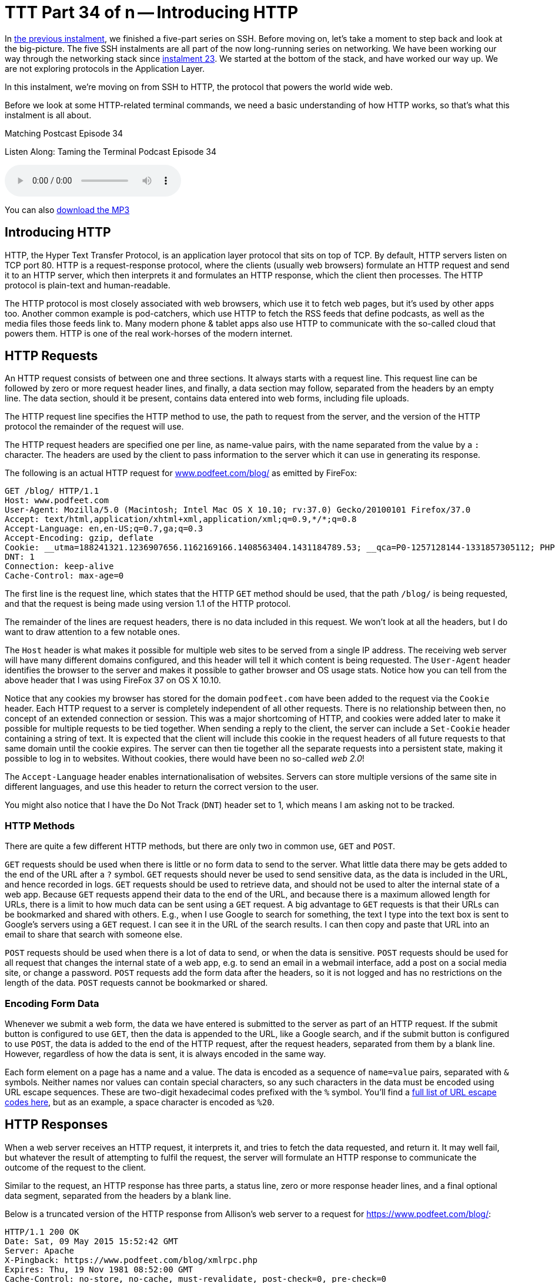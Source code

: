 [[ttt34]]
= TTT Part 34 of n -- Introducing HTTP

In <<ttt33,the previous instalment>>, we finished a five-part series on SSH.
Before moving on, let's take a moment to step back and look at the big-picture.
The five SSH instalments are all part of the now long-running series on networking.
We have been working our way through the networking stack since <<ttt23,instalment 23>>.
We started at the bottom of the stack, and have worked our way up.
We are not exploring protocols in the Application Layer.

In this instalment, we're moving on from SSH to HTTP, the protocol that powers the world wide web.

Before we look at some HTTP-related terminal commands, we need a basic understanding of how HTTP works, so that's what this instalment is all about.

.Matching Postcast Episode 34
****

Listen Along: Taming the Terminal Podcast Episode 34

ifndef::backend-pdf[]
+++<audio controls='1' src="https://media.blubrry.com/tamingtheterminal/archive.org/download/TTT34IntroducingHTTP/TTT_34_Introducing_HTTP.mp3">+++Your browser does not support HTML 5 audio 🙁+++</audio>+++
endif::[]

You can
ifndef::backend-pdf[]
also
endif::[]
https://media.blubrry.com/tamingtheterminal/archive.org/download/TTT34IntroducingHTTP/TTT_34_Introducing_HTTP.mp3?autoplay=0&loop=0&controls=1[download the MP3]

****

== Introducing HTTP

HTTP, the Hyper Text Transfer Protocol, is an application layer protocol that sits on top of TCP.
By default, HTTP servers listen on TCP port 80.
HTTP is a request-response protocol, where the clients (usually web browsers) formulate an HTTP request and send it to an HTTP server, which then interprets it and formulates an HTTP response, which the client then processes.
The HTTP protocol is plain-text and human-readable.

The HTTP protocol is most closely associated with web browsers, which use it to fetch web pages, but it's used by other apps too.
Another common example is pod-catchers, which use HTTP to fetch the RSS feeds that define podcasts, as well as the media files those feeds link to.
Many modern phone & tablet apps also use HTTP to communicate with the so-called cloud that powers them.
HTTP is one of the real work-horses of the modern internet.

== HTTP Requests

An HTTP request consists of between one and three sections.
It always starts with a request line.
This request line can be followed by zero or more request header lines, and finally, a data section may follow, separated from the headers by an empty line.
The data section, should it be present, contains data entered into web forms, including file uploads.

The HTTP request line specifies the HTTP method to use, the path to request from the server, and the version of the HTTP protocol the remainder of the request will use.

The HTTP request headers are specified one per line, as name-value pairs, with the name separated from the value by a `:` character.
The headers are used by the client to pass information to the server which it can use in generating its response.

The following is an actual HTTP request for https://www.podfeet.com/blog/[www.podfeet.com/blog/] as emitted by FireFox:

[source,shell]
----
GET /blog/ HTTP/1.1
Host: www.podfeet.com
User-Agent: Mozilla/5.0 (Macintosh; Intel Mac OS X 10.10; rv:37.0) Gecko/20100101 Firefox/37.0
Accept: text/html,application/xhtml+xml,application/xml;q=0.9,*/*;q=0.8
Accept-Language: en,en-US;q=0.7,ga;q=0.3
Accept-Encoding: gzip, deflate
Cookie: __utma=188241321.1236907656.1162169166.1408563404.1431184789.53; __qca=P0-1257128144-1331857305112; PHPSESSID=n7uq31arql1uao8g3rahchu743; __utmb=188241321.2.10.1431184789; __utmc=188241321; __utmz=188241321.1431184789.53.1.utmcsr=(direct)|utmccn=(direct)|utmcmd=(none); __utmt=1
DNT: 1
Connection: keep-alive
Cache-Control: max-age=0
----

The first line is the request line, which states that the HTTP `GET` method should be used, that the path `/blog/` is being requested, and that the request is being made using version 1.1 of the HTTP protocol.

The remainder of the lines are request headers, there is no data included in this request.
We won't look at all the headers, but I do want to draw attention to a few notable ones.

The `Host` header is what makes it possible for multiple web sites to be served from a single IP address.
The receiving web server will have many different domains configured, and this header will tell it which content is being requested.
The `User-Agent` header identifies the browser to the server and makes it possible to gather browser and OS usage stats.
Notice how you can tell from the above header that I was using FireFox 37 on OS X 10.10.

Notice that any cookies my browser has stored for the domain `podfeet.com` have been added to the request via the `Cookie` header.
Each HTTP request to a server is completely independent of all other requests.
There is no relationship between then, no concept of an extended connection or session.
This was a major shortcoming of HTTP, and cookies were added later to make it possible for multiple requests to be tied together.
When sending a reply to the client, the server can include a `Set-Cookie` header containing a string of text.
It is expected that the client will include this cookie in the request headers of all future requests to that same domain until the cookie expires.
The server can then tie together all the separate requests into a persistent state, making it possible to log in to websites.
Without cookies, there would have been no so-called _web 2.0_!

The `Accept-Language` header enables internationalisation of websites.
Servers can store multiple versions of the same site in different languages, and use this header to return the correct version to the user.

You might also notice that I have the Do Not Track (`DNT`) header set to 1, which means I am asking not to be tracked.

=== HTTP Methods

There are quite a few different HTTP methods, but there are only two in common use, `GET` and `POST`.

`GET` requests should be used when there is little or no form data to send to the server.
What little data there may be gets added to the end of the URL after a `?` symbol.
`GET` requests should never be used to send sensitive data, as the data is included in the URL, and hence recorded in logs.
`GET` requests should be used to retrieve data, and should not be used to alter the internal state of a web app.
Because `GET` requests append their data to the end of the URL, and because there is a maximum allowed length for URLs, there is a limit to how much data can be sent using a `GET` request.
A big advantage to `GET` requests is that their URLs can be bookmarked and shared with others.
E.g., when I use Google to search for something, the text I type into the text box is sent to Google's servers using a `GET` request.
I can see it in the URL of the search results.
I can then copy and paste that URL into an email to share that search with someone else.

`POST` requests should be used when there is a lot of data to send, or when the data is sensitive.
`POST` requests should be used for all request that changes the internal state of a web app, e.g.
to send an email in a webmail interface, add a post on a social media site, or change a password.
`POST` requests add the form data after the headers, so it is not logged and has no restrictions on the length of the data.
`POST` requests cannot be bookmarked or shared.

=== Encoding Form Data

Whenever we submit a web form, the data we have entered is submitted to the server as part of an HTTP request.
If the submit button is configured to use `GET`, then the data is appended to the URL, like a Google search, and if the submit button is configured to use `POST`, the data is added to the end of the HTTP request, after the request headers, separated from them by a blank line.
However, regardless of how the data is sent, it is always encoded in the same way.

Each form element on a page has a name and a value.
The data is encoded as a sequence of `name=value` pairs, separated with `&` symbols.
Neither names nor values can contain special characters, so any such characters in the data must be encoded using URL escape sequences.
These are two-digit hexadecimal codes prefixed with the `%` symbol.
You'll find a https://www.w3schools.com/tags/ref_urlencode.asp[full list of URL escape codes here], but as an example, a space character is encoded as `%20`.

== HTTP Responses

When a web server receives an HTTP request, it interprets it, and tries to fetch the data requested, and return it.
It may well fail, but whatever the result of attempting to fulfil the request, the server will formulate an HTTP response to communicate the outcome of the request to the client.

Similar to the request, an HTTP response has three parts, a status line, zero or more response header lines, and a final optional data segment, separated from the headers by a blank line.

Below is a truncated version of the HTTP response from Allison's web server to a request for https://www.podfeet.com/blog/:

[source,shell]
----
HTTP/1.1 200 OK
Date: Sat, 09 May 2015 15:52:42 GMT
Server: Apache
X-Pingback: https://www.podfeet.com/blog/xmlrpc.php
Expires: Thu, 19 Nov 1981 08:52:00 GMT
Cache-Control: no-store, no-cache, must-revalidate, post-check=0, pre-check=0
Pragma: no-cache
Set-Cookie: PHPSESSID=eand2g7q77privgcpvi6m7i7g2; path=/
Vary: Accept-Encoding
Transfer-Encoding: chunked
Content-Type: text/html; charset=UTF-8

<!DOCTYPE html PUBLIC '-//W3C//DTD XHTML 1.0 Transitional//EN' 'https://www.w3.org/TR/xhtml1/DTD/xhtml1-transitional.dtd'>
<html xmlns='http//www.w3.org/1999/xhtml' lang='en-US'>
<head>
<meta http-equiv='Content-Type' content='text/html; charset=UTF-8' />
	<title>NosillaCast</title>
...
----

The first line of the response gives the HTTP version, and most importantly, the HTTP response code.
This tells the client what kind of response it is receiving.
You could receive a successful response, a response instructing the client to re-issue its request to a different URL (i.e.
a redirect), a request for authentication (a username and password popup), or an error message.

After the HTTP response line comes a list of HTTP header lines, again, we won't go into them all, but I do want to draw your attention to a few important ones.
Firstly, the `Server` header makes it possible to gather statistics on the web servers in use on the internet -- notice that Allison's site is powered by an Apache webserver.
The single most important response header is `Content-Type`, which tells the client what type of data it will receive after the blank line, and optionally, how it's encoded.
In this case, the data section contains HTML markup encoded using UTF-8.
Also notice that the server is requesting the client set a new cookie using the `Set-Cookie` header and that the `Cache-Control` header is telling the client, in many different ways, that it absolutely positively should not cache a copy of this page.
The actual HTML markup for Allison's home page is hundreds of lines long, I have only shown the first six lines.

It's important to note that rendering a single web page generally involves many HTTP requests, often to multiple servers.
The first response will usually be the HTML markup for the web page in question, but that HTML will almost certainly contain links to other resources need to render the page, like style sheets, images, JavaScript files, etc..
As an example, rendering Allison's home page requires 107 HTTP requests!
That's on the high side because Allison has a lot of videos embedded in her home page, and quite a few widgets embedded in her sidebars.
However, on the modern web, it's not unusual to need this many requests to render a single page.

=== HTTP Response Codes

There are many supported HTTP response codes (https://www.w3.org/Protocols/rfc2616/rfc2616-sec10.html[click here for a full list]), and we're not going to go into them all, but I do want to explain the way they are grouped and highlight some common ones you're likely to come across.

HTTP response codes are three-digit numbers starting with 1, 2, 3, 4, or 5.
They are grouped into related groups by their first digit.
All response codes starting with a 1 are so-called informational responses.
These are rarely used.
All response codes starting with a 2 are successful responses to requests.
All response codes starting with a 3 are redirection responses.
All responses starting with a 4 are client errors (in a very loose sense), and finally, all responses starting with a 5 are server errors.

Some common HTTP response codes:

`200 - OK`::
This is the response code you always hope to get, it means your request was successful

`301 - Moved Permanently`::
A permanent redirect, this redirect may be cached by clients

`302 - Found`::
A temporary redirect, this redirect should not be cached by clients, it could change at any time

`400 - Bad Request`::
The HTTP request sent to the server was not valid.
You're unlikely to ever see this in a browser, but if you muck around constructing your own requests on the terminal you might well see it when you get something wrong!

`401 - Not Authorised`::
Tells the client to request a username and password from the user

`403 - Forbidden`::
The requested URL exists, but the client has been denied access, perhaps based on the user they have logged in as the IP address they are accessing the site from, or the file-type of the URL they are attempting to access.

`404 - Not Found`::
One of the most common errors you'll see -- your request was valid, the server understood it, but it has no content to return to you at that URL.

`500 - Internal Server Error`::
The web programmers' most hated error -- it just means the server encountered an error while trying to fulfil your request.

`502 - Bad Gateway`::
In the days of CDNs (Content Delivery Networks), these errors are becoming ever more common.
It means that your browser has successfully contacted a front-end web server, probably at the CDN, but that the back-end server that actually contains the information you need is not responding to the front-end server.
The front-end server is considered a gateway to the backend server, hence the name of the error.

`503 - Service Unavailable`::
The server is temporarily too busy to deal with you -- effectively a request to try again later.

`504 - Gateway Timeout`::
This error is similar to a 502 and is also becoming ever more common with the rise of CDNs, it means the backend server is up but is responding too slowly to the front-end server, and the front-end server is giving up.

=== MIME Types

HTTP uses the `Content-Type` header to specify the type of data being returned.
The value of that header must be a so-called MIME Type or _internet media type_.
MIME Types have their origins in the common suite of email protocols, and were later adopted for use on the world wide web -- after all, why re-invent the wheel!?

There are MIME types for just about everything, and they consist of two parts, a general type, and then a more specific identifier.
E.g.
all the text-based code files used on the web have MIME types starting with `text`, e.g.:

[cols=2*]
|===
| `text/html`
| HTML markup

| `text/javascript`
| JavaScript code

| `text/css`
| CSS Style Sheet definitions
|===

Some other common web MIME Types include:

[cols=2*]
|===
| `image/jpeg`
| JPEG Photos

| `image/png`
| PNG graphics

| `audio/mpeg`
| MP3 audio

| `video/mp4`
| MPEG 4 video
|===

== Exploring HTTP With Your Browser

Before moving on to the HTTP-related terminal commands, let's look at some of the debugging tools contained within our browsers.
All modern browsers have developer tools, and they all do similar things, but the UI is different in each.
My personal preference is to use Safari's developer tools, but so as to make this section accessible to as many people as possible, we'll use the cross-platform FireFox browser.

To enable the developer tools we are interested in today, browse to the site you want to explore, e.g.
https://www.bartb.ie/[www.bartb.ie], and click on `Tools` → `Web Developer` → `Network`.

image:./assets/ttt34/Screen-Shot-2015-05-09-at-17.33.50.png[Enable FireFox Dev Tools]

This will open a new sub-window at the bottom of your FireFox window with a message telling you to re-load the page.

image:./assets/ttt34/Screen-Shot-2015-05-09-at-17.33.58.png[FireFox Dev Tools - Reload Page]

When you do, you'll see all the HTTP requests needed to load my home page scroll by, with a timeline next to the list.
If you scroll up to the very top of the list you'll see the initial request, which received HTML markup in response from my server.
All the other requests are follow-up requests for resources needed to render my home page, like JavaScript code files, CSS style sheets, and images.

image:./assets/ttt34/Screen-Shot-2015-05-09-at-17.34.54.png[FireFox Dev Tools - Timeline]

You can click on any request to see more details.
This will add a tab to the right with lots of tabs to explore, though the Headers tab is the one we are interested in.
There is a button to show the raw headers.

image:./assets/ttt34/Screen-Shot-2015-05-09-at-17.51.48.png[FireFox De Tools - Request Details]


You'll notice a lot of `304` response codes.
This is a sign of efficient use of caching.
If you click on one of these requests and look at the raw headers, you'll see that the request headers included a header called `If-Modified-Since`, which specifies a date.
That tells the server that the browser has a cached copy of this URL that was retrieved at the specified date.
The server can use this date to check if the content of the URL has changed since then.
If the data is unchanged, the server can respond with a `304` status code rather than a fresh copy of the data, this tells the client that the data has not changed, so it's OK to use the cached version.
This kind of caching of static content like images saves a lot of bandwidth.

== Conclusions

Hopefully, you now have a basic understanding of what your browser is doing when you visit a webpage.
Do bear in mind though that we have ignored some of the subtle detail of the process so as not to add unnecessary confusion.
While this description will be sufficient to understand the terminal commands that interact with web servers, it would not be sufficient to pass an exam on the subject!

Now that we understand the fundamentals of how HTTP works, we are ready to look at some related terminal commands.
In the next instalment, we'll learn about three such terminal commands, `lynx`, `wget` and `curl`.
